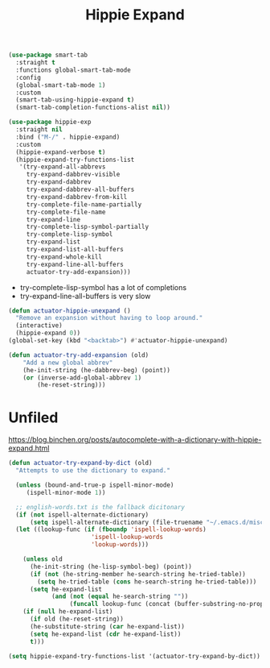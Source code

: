 #+title: Hippie Expand
#+property: header-args :results output silent :comments link :noweb tangle
#+hugo_base_dir: ~/Documents/Projects/mac-into-sh/
#+hugo_draft: true

#+begin_src emacs-lisp
(use-package smart-tab
  :straight t
  :functions global-smart-tab-mode
  :config
  (global-smart-tab-mode 1)
  :custom
  (smart-tab-using-hippie-expand t)
  (smart-tab-completion-functions-alist nil))
#+end_src

#+begin_src emacs-lisp
  (use-package hippie-exp
    :straight nil
    :bind ("M-/" . hippie-expand)
    :custom
    (hippie-expand-verbose t)
    (hippie-expand-try-functions-list
     '(try-expand-all-abbrevs
       try-expand-dabbrev-visible
       try-expand-dabbrev
       try-expand-dabbrev-all-buffers
       try-expand-dabbrev-from-kill
       try-complete-file-name-partially
       try-complete-file-name
       try-expand-line
       try-complete-lisp-symbol-partially
       try-complete-lisp-symbol
       try-expand-list
       try-expand-list-all-buffers
       try-expand-whole-kill
       try-expand-line-all-buffers
       actuator-try-add-expansion)))
#+end_src

- try-complete-lisp-symbol has a lot of completions
- try-expand-line-all-buffers is very slow

#+begin_src emacs-lisp
  (defun actuator-hippie-unexpand ()
    "Remove an expansion without having to loop around."
    (interactive)
    (hippie-expand 0))
  (global-set-key (kbd "<backtab>") #'actuator-hippie-unexpand)
#+end_src

#+begin_src emacs-lisp
  (defun actuator-try-add-expansion (old)
      "Add a new global abbrev"
      (he-init-string (he-dabbrev-beg) (point))
      (or (inverse-add-global-abbrev 1)
          (he-reset-string)))
#+end_src

* Unfiled
https://blog.binchen.org/posts/autocomplete-with-a-dictionary-with-hippie-expand.html

#+begin_src emacs-lisp
  (defun actuator-try-expand-by-dict (old)
    "Attempts to use the dictionary to expand."

    (unless (bound-and-true-p ispell-minor-mode)
       (ispell-minor-mode 1))

    ;; english-words.txt is the fallback dicitonary
    (if (not ispell-alternate-dictionary)
        (setq ispell-alternate-dictionary (file-truename "~/.emacs.d/misc/english-words.txt")))
    (let ((lookup-func (if (fboundp 'ispell-lookup-words)
                         'ispell-lookup-words
                         'lookup-words)))

      (unless old
        (he-init-string (he-lisp-symbol-beg) (point))
        (if (not (he-string-member he-search-string he-tried-table))
          (setq he-tried-table (cons he-search-string he-tried-table)))
        (setq he-expand-list
              (and (not (equal he-search-string ""))
                   (funcall lookup-func (concat (buffer-substring-no-properties (he-lisp-symbol-beg) (point)) "*")))))
      (if (null he-expand-list)
        (if old (he-reset-string))
        (he-substitute-string (car he-expand-list))
        (setq he-expand-list (cdr he-expand-list))
        t)))
#+end_src

#+begin_src emacs-lisp :tangle no
  (setq hippie-expand-try-functions-list '(actuator-try-expand-by-dict))
#+end_src
